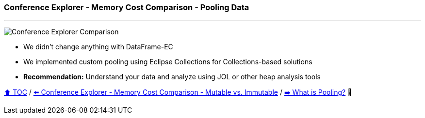 === Conference Explorer - Memory Cost Comparison - Pooling Data

---

image:assets/conferences_with_pooling.png[Conference Explorer Comparison]

* We didn't change anything with DataFrame-EC
* We implemented custom pooling using Eclipse Collections for Collections-based solutions
* *Recommendation:* Understand your data and analyze using JOL or other heap analysis tools

link:toc.adoc[⬆️ TOC] /
link:./15_ce_memory_cost_mutable_immutable.adoc[⬅️ Conference Explorer - Memory Cost Comparison - Mutable vs. Immutable] /
link:./17_what_is_pooling.adoc[➡️ What is Pooling?] 🐢
